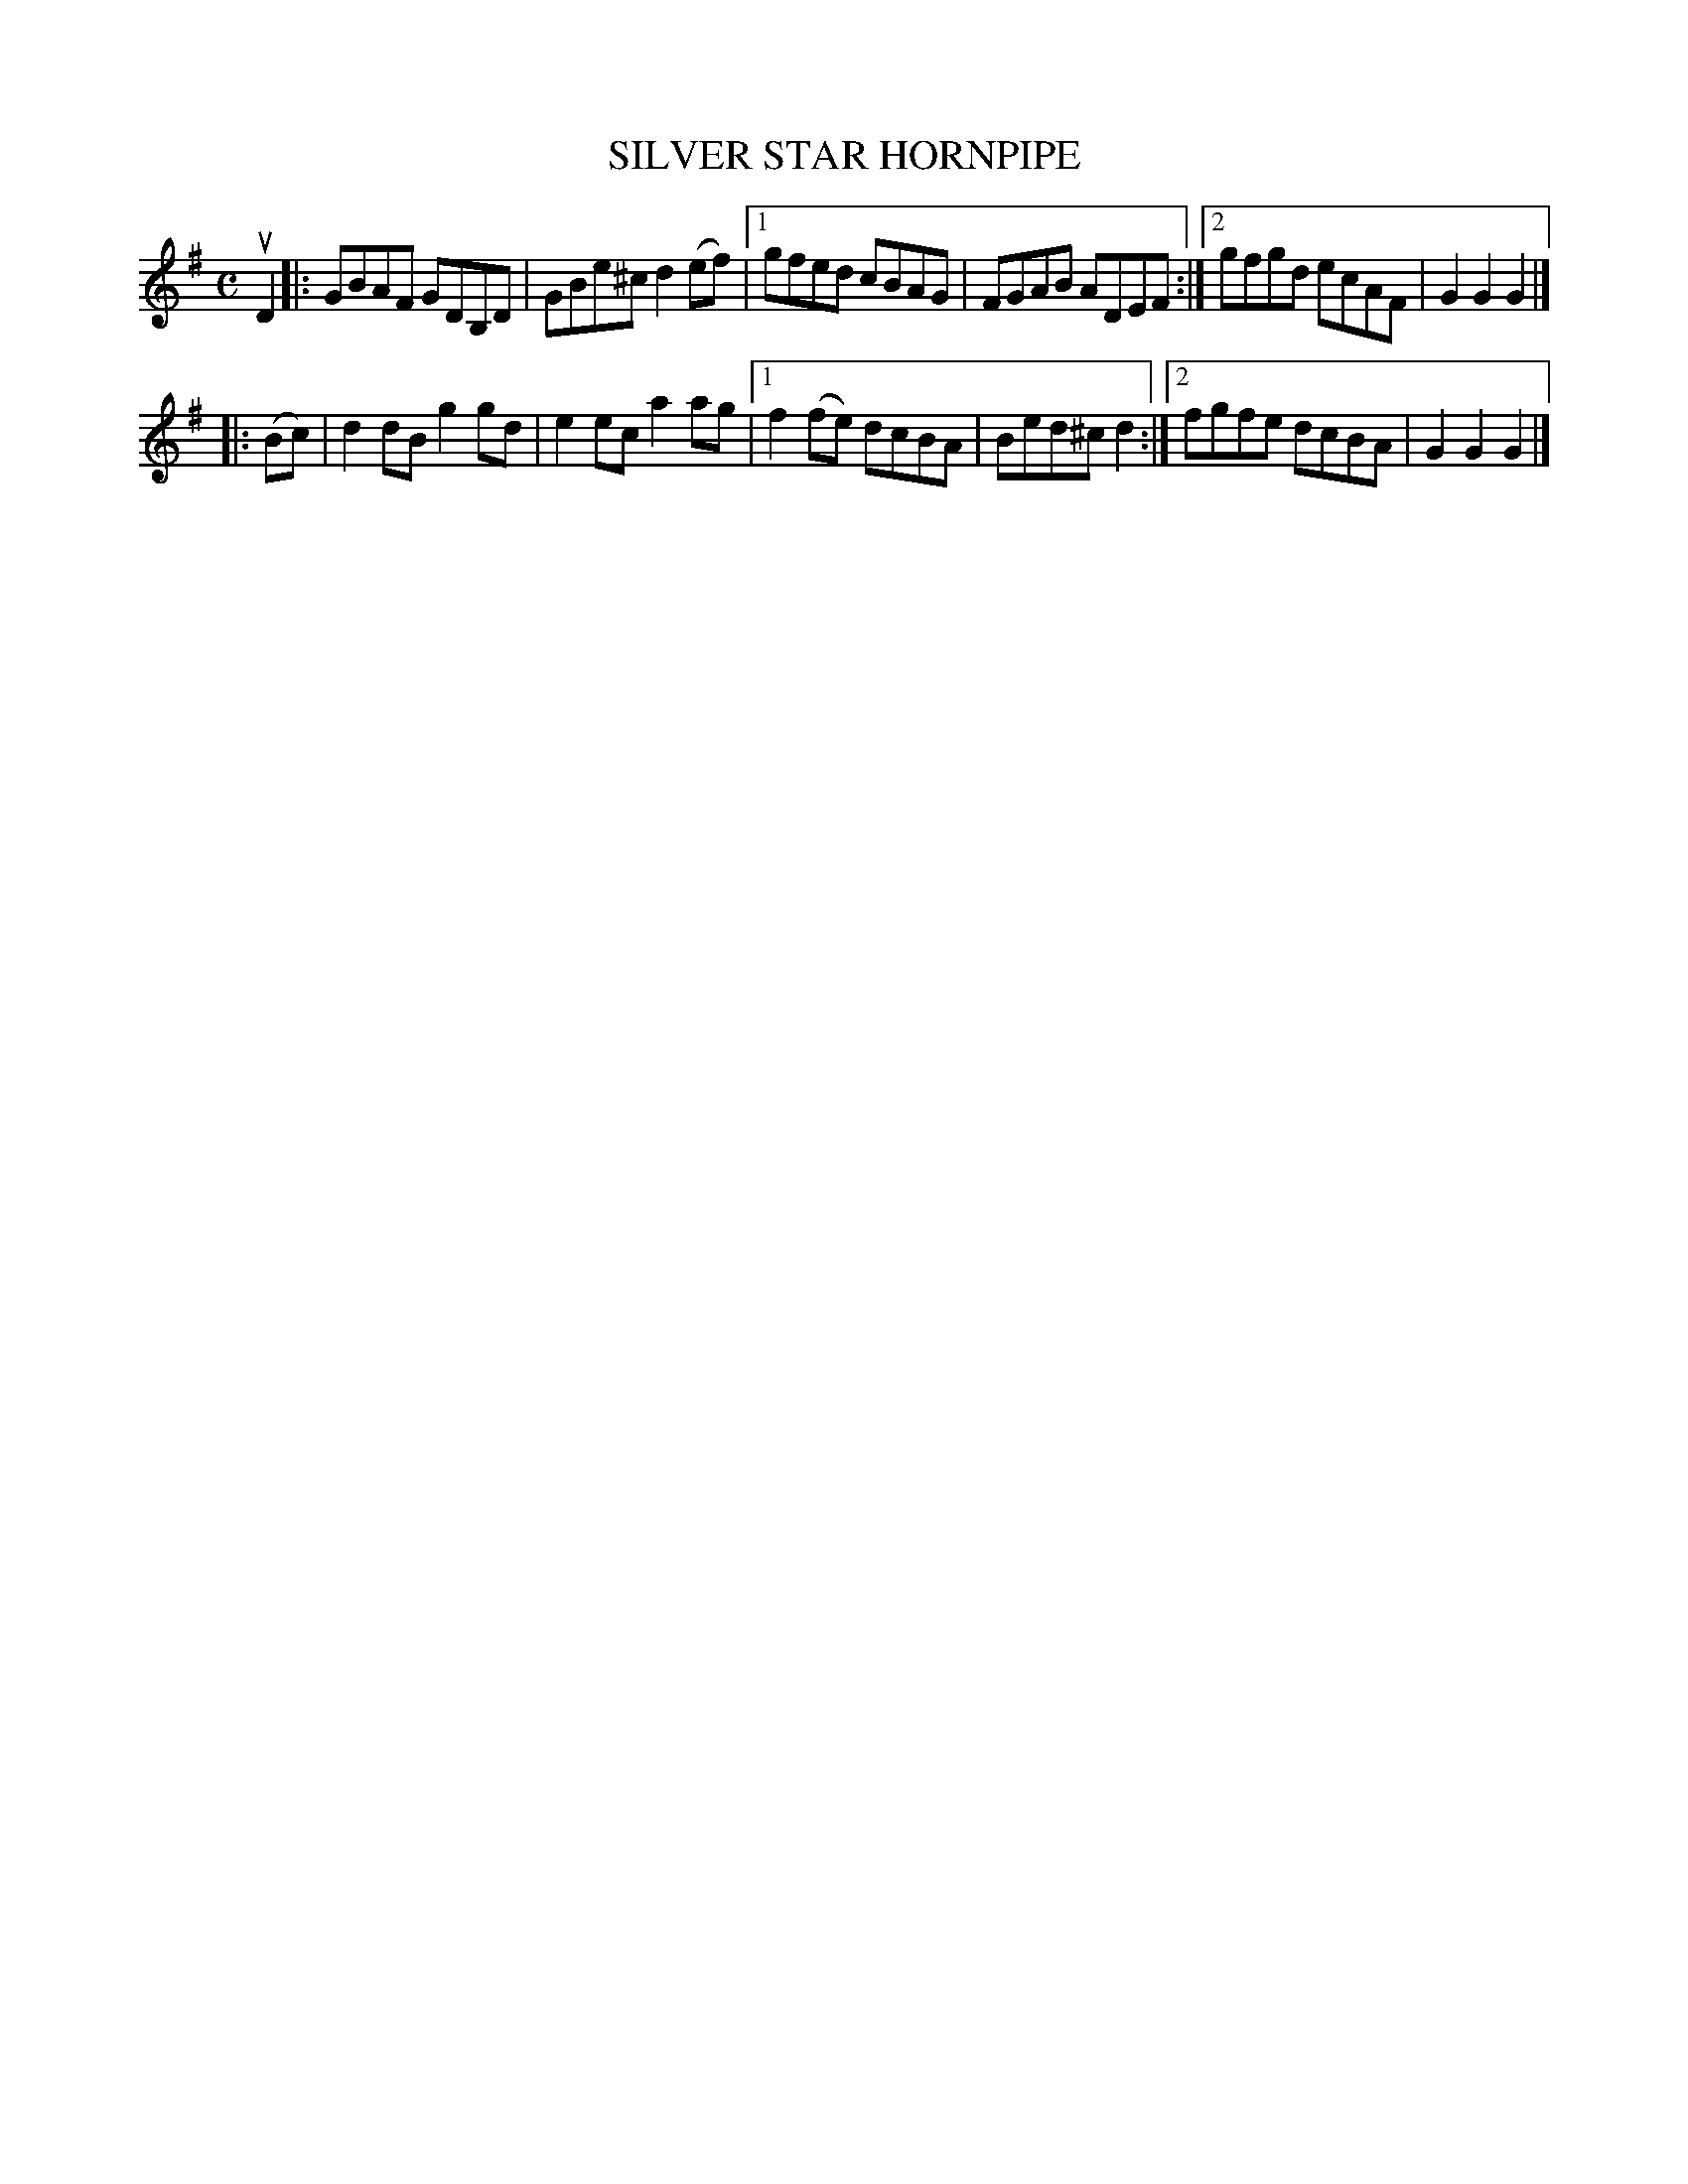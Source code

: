 X: 2375
T: SILVER STAR HORNPIPE
%R: hornpipe, reel
B: James Kerr "Merry Melodies" v.2 p.41 #375
Z: 2016 John Chambers <jc:trillian.mit.edu>
M: C
L: 1/8
K: G
uD2 |:\
GBAF GDB,D | GBe^c d2(ef) |\
[1 gfed cBAG | FGAB ADEF :|\
[2 gfgd ecAF | G2G2G2 |]
|: (Bc) |\
d2dB g2gd | e2ec a2ag |\
[1 f2(fe) dcBA | Bed^c d2 :|\
[2 fgfe dcBA | G2G2G2 |]
